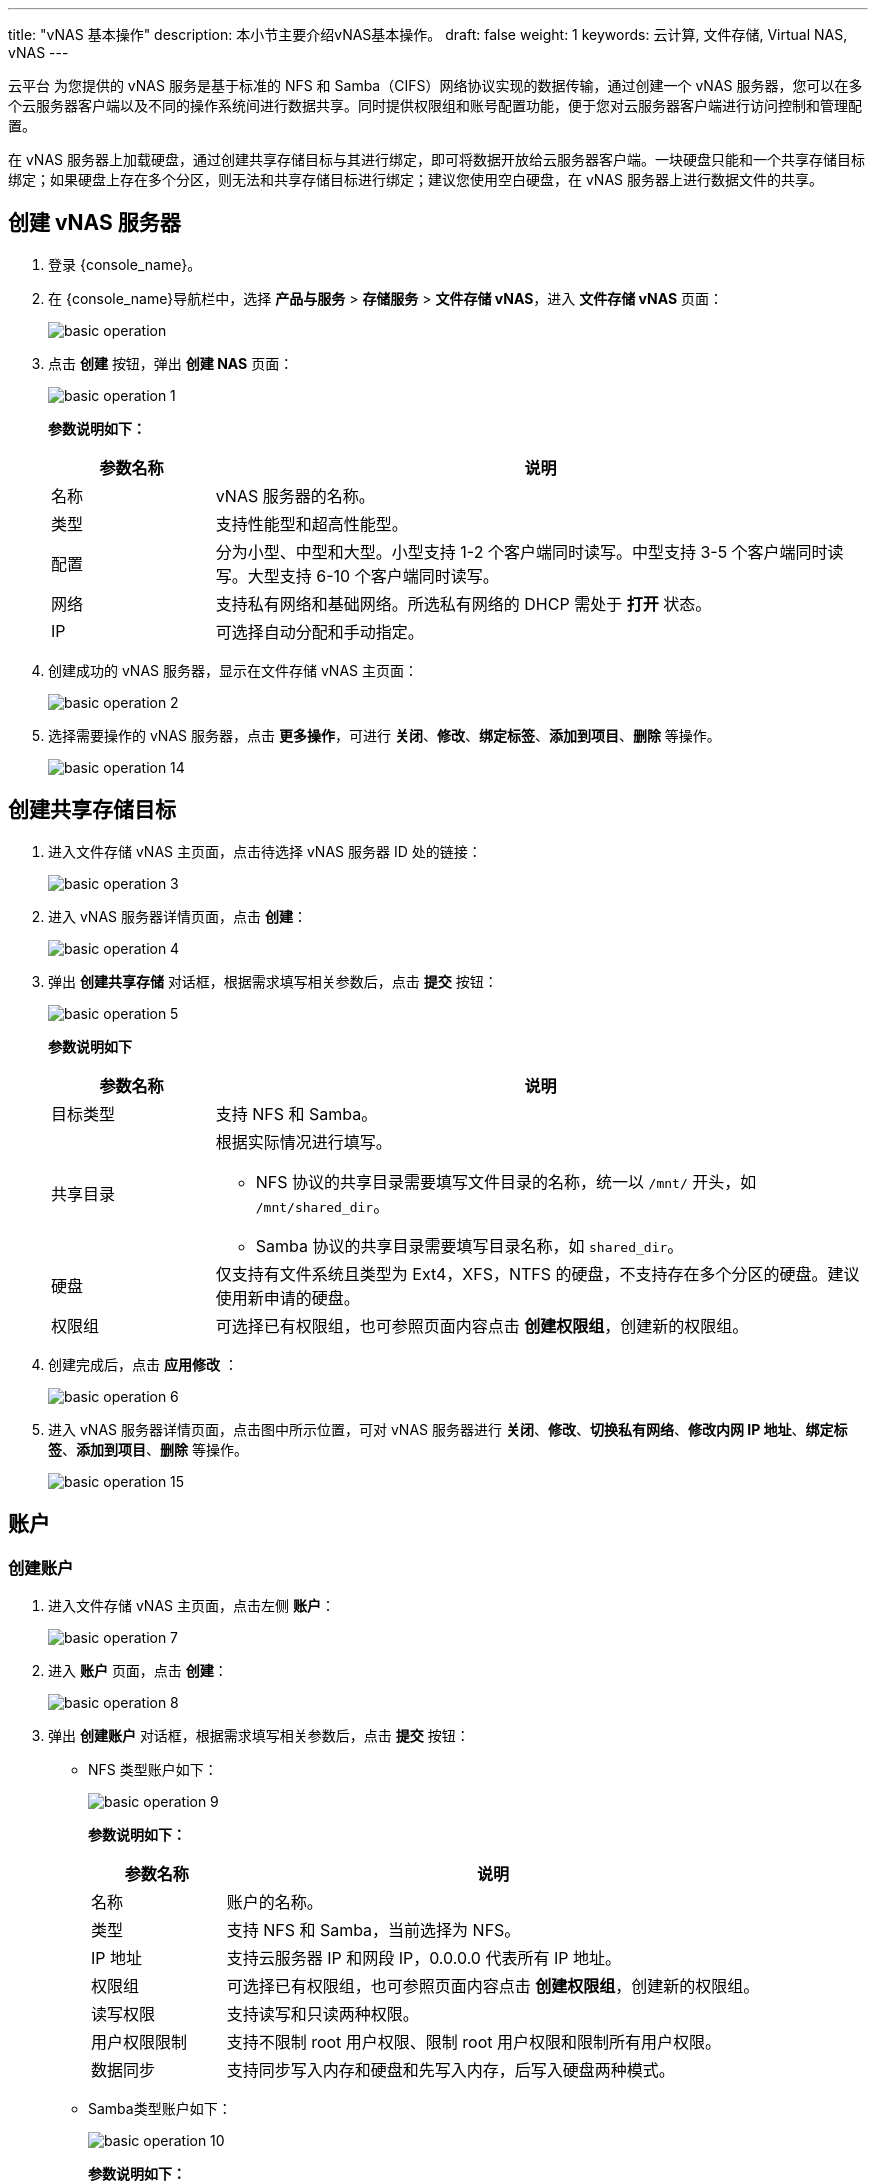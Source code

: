 ---
title: "vNAS 基本操作"
description: 本小节主要介绍vNAS基本操作。
draft: false
weight: 1
keywords: 云计算, 文件存储, Virtual NAS, vNAS
---

云平台 为您提供的 vNAS 服务是基于标准的 NFS 和 Samba（CIFS）网络协议实现的数据传输，通过创建一个 vNAS 服务器，您可以在多个云服务器客户端以及不同的操作系统间进行数据共享。同时提供权限组和账号配置功能，便于您对云服务器客户端进行访问控制和管理配置。

在 vNAS 服务器上加载硬盘，通过创建共享存储目标与其进行绑定，即可将数据开放给云服务器客户端。一块硬盘只能和一个共享存储目标绑定；如果硬盘上存在多个分区，则无法和共享存储目标进行绑定；建议您使用空白硬盘，在 vNAS 服务器上进行数据文件的共享。


== 创建 vNAS 服务器

. 登录 {console_name}。

. 在 {console_name}导航栏中，选择 *产品与服务* > *存储服务* > *文件存储 vNAS*，进入 *文件存储 vNAS* 页面：
+
image::/images/cloud_service/storage/vnas/basic_operation.png[]

. 点击 *创建* 按钮，弹出 *创建 NAS* 页面：
+
image::/images/cloud_service/storage/vnas/basic_operation_1.png[]
+
*参数说明如下：*
+
[cols="1,4", options="header"]
|===
| 参数名称 | 说明

| 名称
| vNAS 服务器的名称。

| 类型
| 支持性能型和超高性能型。

| 配置
| 分为小型、中型和大型。小型支持 1-2 个客户端同时读写。中型支持 3-5 个客户端同时读写。大型支持 6-10 个客户端同时读写。

| 网络
| 支持私有网络和基础网络。所选私有网络的 DHCP 需处于 *打开* 状态。

| IP
| 可选择自动分配和手动指定。
|===

. 创建成功的 vNAS 服务器，显示在文件存储 vNAS 主页面：
+
image::/images/cloud_service/storage/vnas/basic_operation_2.png[]

. 选择需要操作的 vNAS 服务器，点击 *更多操作*，可进行 *关闭*、*修改*、*绑定标签*、*添加到项目*、*删除* 等操作。
+
image::/images/cloud_service/storage/vnas/basic_operation_14.png[]

== 创建共享存储目标

. 进入文件存储 vNAS 主页面，点击待选择 vNAS 服务器 ID 处的链接：
+
image::/images/cloud_service/storage/vnas/basic_operation_3.png[]

. 进入 vNAS 服务器详情页面，点击 *创建*：
+
image::/images/cloud_service/storage/vnas/basic_operation_4.png[]

. 弹出 *创建共享存储* 对话框，根据需求填写相关参数后，点击 *提交* 按钮：
+
image::/images/cloud_service/storage/vnas/basic_operation_5.png[]
+
*参数说明如下*
+
[cols="1,4a", options="header"]
|===
| 参数名称| 说明

| 目标类型
| 支持 NFS 和 Samba。

| 共享目录
| 根据实际情况进行填写。

* NFS 协议的共享目录需要填写文件目录的名称，统一以 `/mnt/` 开头，如 `/mnt/shared_dir`。
* Samba 协议的共享目录需要填写目录名称，如 `shared_dir`。

| 硬盘
| 仅支持有文件系统且类型为 Ext4，XFS，NTFS 的硬盘，不支持存在多个分区的硬盘。建议使用新申请的硬盘。

| 权限组
| 可选择已有权限组，也可参照页面内容点击 *创建权限组*，创建新的权限组。
|===

. 创建完成后，点击 *应用修改* ：
+
image::/images/cloud_service/storage/vnas/basic_operation_6.png[]

. 进入 vNAS 服务器详情页面，点击图中所示位置，可对 vNAS 服务器进行 *关闭*、*修改*、*切换私有网络*、*修改内网 IP 地址*、*绑定标签*、*添加到项目*、*删除* 等操作。
+
image::/images/cloud_service/storage/vnas/basic_operation_15.png[]

== 账户

=== 创建账户

. 进入文件存储 vNAS 主页面，点击左侧 *账户*：
+
image::/images/cloud_service/storage/vnas/basic_operation_7.png[]

. 进入 *账户* 页面，点击 *创建*：
+
image::/images/cloud_service/storage/vnas/basic_operation_8.png[]

. 弹出 *创建账户* 对话框，根据需求填写相关参数后，点击 *提交* 按钮：
+
* NFS 类型账户如下：
+
image::/images/cloud_service/storage/vnas/basic_operation_9.png[]
+
*参数说明如下：*
+
[cols="1,4a", options="header"]
|===
| 参数名称| 说明

| 名称
| 账户的名称。

| 类型
| 支持 NFS 和 Samba，当前选择为 NFS。

| IP 地址
| 支持云服务器 IP 和网段 IP，0.0.0.0 代表所有 IP 地址。

| 权限组
| 可选择已有权限组，也可参照页面内容点击 *创建权限组*，创建新的权限组。

| 读写权限
| 支持读写和只读两种权限。

| 用户权限限制
| 支持不限制 root 用户权限、限制 root 用户权限和限制所有用户权限。

| 数据同步
| 支持同步写入内存和硬盘和先写入内存，后写入硬盘两种模式。
|===

* Samba类型账户如下：
+
image::/images/cloud_service/storage/vnas/basic_operation_10.png[]
+
*参数说明如下：*
+
[cols="1,4a", options="header"]
|===
| 参数名称| 说明

| 名称
| 账户的名称。

| 类型
| 支持 NFS 和 Samba，当前选择为 Samba。

| 用户名
| 根据实际情况设置用户名。

| 密码
| 根据实际情况设置密码。密码至少8位，并包括大小写字母、数字及下划线。

| 权限组
| 可选择已有权限组，也可参照页面内容点击 *创建权限组*，创建新的权限组。

| 读写权限
| 支持读写和只读两种权限。
|===

=== 查看账户详情

. 点击已创建账户 ID 处的链接，进入该账户详情页面，可查看该账户的基本属性及与该账户绑定的权限组。
+
image::/images/cloud_service/storage/vnas/basic_operation_16.png[]

. 点击如图所示位置，可对该账户进行 *修改*、*绑定权限组*、*添加到项目*、*删除* 等操作。
+
image::/images/cloud_service/storage/vnas/basic_operation_18.png[]

. 在账户详情页面，点击 *创建*，可创建权限组。
+
image::/images/cloud_service/storage/vnas/basic_operation_19.png[]

. 在账户详情页面，点击 *绑定权限组*，可绑定新的权限组。
+
image::/images/cloud_service/storage/vnas/basic_operation_20.png[]

== 权限组

=== 创建权限组

权限组只能和同类型的账户、共享存储目标进行关联。一个权限组可以关联多个共享存储目标，但是一个共享存储目标只能有一个权限组。

账户是全局的，可以绑定到多个权限组。

. 进入文件存储 vNAS 主页面，点击左侧 *权限组*：
+
image::/images/cloud_service/storage/vnas/basic_operation_11.png[]

. 进入  *权限组* 页面，点击 *创建*：
+
image::/images/cloud_service/storage/vnas/basic_operation_12.png[]

. 弹出 *创建权限组* 对话框，根据需求填写相关参数后，点击 *提交* 按钮：
+
image::/images/cloud_service/storage/vnas/basic_operation_13.png[]
+
*参数说明如下：*
+
[cols="1,4a", options="header"]
|===
| 参数名称| 说明

| 名称
| 权限组的名称。

| 类型
| 支持 NFS 和 Samba。
|===


=== 查看账户详情

. 点击已创建权限组 ID 处的链接，进入该权限组详情页面，可查看该权限组的基本属性，以及与该权限组绑定的账户和 vNAS 服务器。
+
image::/images/cloud_service/storage/vnas/basic_operation_17.png[]

. 点击如图所示位置，可对该权限组进行 *修改*、*绑定账号*、*添加到项目*、*删除* 等操作。
+
image::/images/cloud_service/storage/vnas/basic_operation_21.png[]

. 在权限组详情页面，点击 *创建*，可创建账户。
+
image::/images/cloud_service/storage/vnas/basic_operation_22.png[]

. 在权限组详情页面，点击 *绑定账户*，可绑定新的账户。在当前页面进行添加、修改或是删除账户的操作均可能需要更新所关联的 NAS 服务器，请前往 NAS 服务器详情页进行确认和操作。
+
image::/images/cloud_service/storage/vnas/basic_operation_23.png[]


== 查看监控

. 进入文件存储 vNAS 主页面，点击待选择 vNAS 服务器 ID 处的链接：
+
image::/images/cloud_service/storage/vnas/basic_operation_3.png[]

. 进入 vNAS 服务器详情页面，点击 *监控* 页签，可查看 *性能CPU* 、*内存* 、*硬盘吞吐量* 、*硬盘IOPS* 等监控数据：
+
image::/images/cloud_service/storage/vnas/basic_operation_24.png[]

== 更改配置

根据对 vNAS 服务器的业务需求，可更改 vNAS 服务器的配置，以切合实际的业务需求。

. 选择待修改的 vNAS 服务器，选择 *更多操作* > *关闭*，或右键选择 *关闭*，当关闭服务器时，请在客户端停止对共享目标的访问，并执行 umount 操作。
+
image::/images/cloud_service/storage/vnas/basic_operation_25.png[]


. 当 vNAS 服务器状态为 *已关闭* 时，右键选择 *更改配置*：
+
image::/images/cloud_service/storage/vnas/basic_operation_26.png[]

. 弹出 *更改配置* 对话框，根据实际情况进行选择，点击 *提交*：
+
image::/images/cloud_service/storage/vnas/basic_operation_27.png[]

. 操作完成后，选择 *更多操作* > *启动*，或右键选择 *启动*，更改配置操作完成。
+
image::/images/cloud_service/storage/vnas/basic_operation_28.png[]
